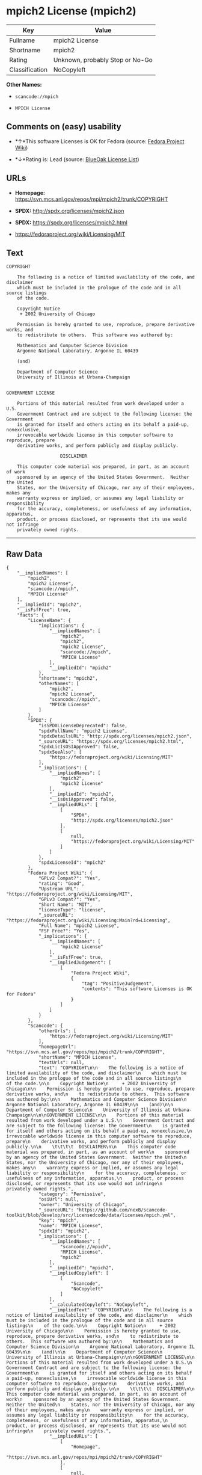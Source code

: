 * mpich2 License (mpich2)

| Key              | Value                             |
|------------------+-----------------------------------|
| Fullname         | mpich2 License                    |
| Shortname        | mpich2                            |
| Rating           | Unknown, probably Stop or No-Go   |
| Classification   | NoCopyleft                        |

*Other Names:*

- =scancode://mpich=

- =MPICH License=

** Comments on (easy) usability

- *↑*This software Licenses is OK for Fedora (source:
  [[https://fedoraproject.org/wiki/Licensing:Main?rd=Licensing][Fedora
  Project Wiki]])

- *↓*Rating is: Lead (source: [[https://blueoakcouncil.org/list][BlueOak
  License List]])

** URLs

- *Homepage:* https://svn.mcs.anl.gov/repos/mpi/mpich2/trunk/COPYRIGHT

- *SPDX:* http://spdx.org/licenses/mpich2.json

- *SPDX:* https://spdx.org/licenses/mpich2.html

- https://fedoraproject.org/wiki/Licensing/MIT

** Text

#+BEGIN_EXAMPLE
  COPYRIGHT

      The following is a notice of limited availability of the code, and disclaimer
      which must be included in the prologue of the code and in all source listings
      of the code.

      Copyright Notice
       + 2002 University of Chicago

      Permission is hereby granted to use, reproduce, prepare derivative works, and
      to redistribute to others.  This software was authored by:

      Mathematics and Computer Science Division
      Argonne National Laboratory, Argonne IL 60439

      (and)

      Department of Computer Science
      University of Illinois at Urbana-Champaign


  GOVERNMENT LICENSE

      Portions of this material resulted from work developed under a U.S.
      Government Contract and are subject to the following license: the Government
      is granted for itself and others acting on its behalf a paid-up, nonexclusive,
      irrevocable worldwide license in this computer software to reproduce, prepare
      derivative works, and perform publicly and display publicly.

      				  DISCLAIMER

      This computer code material was prepared, in part, as an account of work
      sponsored by an agency of the United States Government.  Neither the United
      States, nor the University of Chicago, nor any of their employees, makes any
      warranty express or implied, or assumes any legal liability or responsibility
      for the accuracy, completeness, or usefulness of any information, apparatus,
      product, or process disclosed, or represents that its use would not infringe
      privately owned rights.
#+END_EXAMPLE

--------------

** Raw Data

#+BEGIN_EXAMPLE
  {
      "__impliedNames": [
          "mpich2",
          "mpich2 License",
          "scancode://mpich",
          "MPICH License"
      ],
      "__impliedId": "mpich2",
      "__isFsfFree": true,
      "facts": {
          "LicenseName": {
              "implications": {
                  "__impliedNames": [
                      "mpich2",
                      "mpich2",
                      "mpich2 License",
                      "scancode://mpich",
                      "MPICH License"
                  ],
                  "__impliedId": "mpich2"
              },
              "shortname": "mpich2",
              "otherNames": [
                  "mpich2",
                  "mpich2 License",
                  "scancode://mpich",
                  "MPICH License"
              ]
          },
          "SPDX": {
              "isSPDXLicenseDeprecated": false,
              "spdxFullName": "mpich2 License",
              "spdxDetailsURL": "http://spdx.org/licenses/mpich2.json",
              "_sourceURL": "https://spdx.org/licenses/mpich2.html",
              "spdxLicIsOSIApproved": false,
              "spdxSeeAlso": [
                  "https://fedoraproject.org/wiki/Licensing/MIT"
              ],
              "_implications": {
                  "__impliedNames": [
                      "mpich2",
                      "mpich2 License"
                  ],
                  "__impliedId": "mpich2",
                  "__isOsiApproved": false,
                  "__impliedURLs": [
                      [
                          "SPDX",
                          "http://spdx.org/licenses/mpich2.json"
                      ],
                      [
                          null,
                          "https://fedoraproject.org/wiki/Licensing/MIT"
                      ]
                  ]
              },
              "spdxLicenseId": "mpich2"
          },
          "Fedora Project Wiki": {
              "GPLv2 Compat?": "Yes",
              "rating": "Good",
              "Upstream URL": "https://fedoraproject.org/wiki/Licensing/MIT",
              "GPLv3 Compat?": "Yes",
              "Short Name": "MIT",
              "licenseType": "license",
              "_sourceURL": "https://fedoraproject.org/wiki/Licensing:Main?rd=Licensing",
              "Full Name": "mpich2 License",
              "FSF Free?": "Yes",
              "_implications": {
                  "__impliedNames": [
                      "mpich2 License"
                  ],
                  "__isFsfFree": true,
                  "__impliedJudgement": [
                      [
                          "Fedora Project Wiki",
                          {
                              "tag": "PositiveJudgement",
                              "contents": "This software Licenses is OK for Fedora"
                          }
                      ]
                  ]
              }
          },
          "Scancode": {
              "otherUrls": [
                  "https://fedoraproject.org/wiki/Licensing/MIT"
              ],
              "homepageUrl": "https://svn.mcs.anl.gov/repos/mpi/mpich2/trunk/COPYRIGHT",
              "shortName": "MPICH License",
              "textUrls": null,
              "text": "COPYRIGHT\n\n    The following is a notice of limited availability of the code, and disclaimer\n    which must be included in the prologue of the code and in all source listings\n    of the code.\n\n    Copyright Notice\n     + 2002 University of Chicago\n\n    Permission is hereby granted to use, reproduce, prepare derivative works, and\n    to redistribute to others.  This software was authored by:\n\n    Mathematics and Computer Science Division\n    Argonne National Laboratory, Argonne IL 60439\n\n    (and)\n\n    Department of Computer Science\n    University of Illinois at Urbana-Champaign\n\n\nGOVERNMENT LICENSE\n\n    Portions of this material resulted from work developed under a U.S.\n    Government Contract and are subject to the following license: the Government\n    is granted for itself and others acting on its behalf a paid-up, nonexclusive,\n    irrevocable worldwide license in this computer software to reproduce, prepare\n    derivative works, and perform publicly and display publicly.\n\n    \t\t\t\t  DISCLAIMER\n\n    This computer code material was prepared, in part, as an account of work\n    sponsored by an agency of the United States Government.  Neither the United\n    States, nor the University of Chicago, nor any of their employees, makes any\n    warranty express or implied, or assumes any legal liability or responsibility\n    for the accuracy, completeness, or usefulness of any information, apparatus,\n    product, or process disclosed, or represents that its use would not infringe\n    privately owned rights.",
              "category": "Permissive",
              "osiUrl": null,
              "owner": "University of Chicago",
              "_sourceURL": "https://github.com/nexB/scancode-toolkit/blob/develop/src/licensedcode/data/licenses/mpich.yml",
              "key": "mpich",
              "name": "MPICH License",
              "spdxId": "mpich2",
              "_implications": {
                  "__impliedNames": [
                      "scancode://mpich",
                      "MPICH License",
                      "mpich2"
                  ],
                  "__impliedId": "mpich2",
                  "__impliedCopyleft": [
                      [
                          "Scancode",
                          "NoCopyleft"
                      ]
                  ],
                  "__calculatedCopyleft": "NoCopyleft",
                  "__impliedText": "COPYRIGHT\n\n    The following is a notice of limited availability of the code, and disclaimer\n    which must be included in the prologue of the code and in all source listings\n    of the code.\n\n    Copyright Notice\n     + 2002 University of Chicago\n\n    Permission is hereby granted to use, reproduce, prepare derivative works, and\n    to redistribute to others.  This software was authored by:\n\n    Mathematics and Computer Science Division\n    Argonne National Laboratory, Argonne IL 60439\n\n    (and)\n\n    Department of Computer Science\n    University of Illinois at Urbana-Champaign\n\n\nGOVERNMENT LICENSE\n\n    Portions of this material resulted from work developed under a U.S.\n    Government Contract and are subject to the following license: the Government\n    is granted for itself and others acting on its behalf a paid-up, nonexclusive,\n    irrevocable worldwide license in this computer software to reproduce, prepare\n    derivative works, and perform publicly and display publicly.\n\n    \t\t\t\t  DISCLAIMER\n\n    This computer code material was prepared, in part, as an account of work\n    sponsored by an agency of the United States Government.  Neither the United\n    States, nor the University of Chicago, nor any of their employees, makes any\n    warranty express or implied, or assumes any legal liability or responsibility\n    for the accuracy, completeness, or usefulness of any information, apparatus,\n    product, or process disclosed, or represents that its use would not infringe\n    privately owned rights.",
                  "__impliedURLs": [
                      [
                          "Homepage",
                          "https://svn.mcs.anl.gov/repos/mpi/mpich2/trunk/COPYRIGHT"
                      ],
                      [
                          null,
                          "https://fedoraproject.org/wiki/Licensing/MIT"
                      ]
                  ]
              }
          },
          "BlueOak License List": {
              "BlueOakRating": "Lead",
              "url": "https://spdx.org/licenses/mpich2.html",
              "isPermissive": true,
              "_sourceURL": "https://blueoakcouncil.org/list",
              "name": "mpich2 License",
              "id": "mpich2",
              "_implications": {
                  "__impliedNames": [
                      "mpich2"
                  ],
                  "__impliedJudgement": [
                      [
                          "BlueOak License List",
                          {
                              "tag": "NegativeJudgement",
                              "contents": "Rating is: Lead"
                          }
                      ]
                  ],
                  "__impliedCopyleft": [
                      [
                          "BlueOak License List",
                          "NoCopyleft"
                      ]
                  ],
                  "__calculatedCopyleft": "NoCopyleft",
                  "__impliedURLs": [
                      [
                          "SPDX",
                          "https://spdx.org/licenses/mpich2.html"
                      ]
                  ]
              }
          }
      },
      "__impliedJudgement": [
          [
              "BlueOak License List",
              {
                  "tag": "NegativeJudgement",
                  "contents": "Rating is: Lead"
              }
          ],
          [
              "Fedora Project Wiki",
              {
                  "tag": "PositiveJudgement",
                  "contents": "This software Licenses is OK for Fedora"
              }
          ]
      ],
      "__impliedCopyleft": [
          [
              "BlueOak License List",
              "NoCopyleft"
          ],
          [
              "Scancode",
              "NoCopyleft"
          ]
      ],
      "__calculatedCopyleft": "NoCopyleft",
      "__isOsiApproved": false,
      "__impliedText": "COPYRIGHT\n\n    The following is a notice of limited availability of the code, and disclaimer\n    which must be included in the prologue of the code and in all source listings\n    of the code.\n\n    Copyright Notice\n     + 2002 University of Chicago\n\n    Permission is hereby granted to use, reproduce, prepare derivative works, and\n    to redistribute to others.  This software was authored by:\n\n    Mathematics and Computer Science Division\n    Argonne National Laboratory, Argonne IL 60439\n\n    (and)\n\n    Department of Computer Science\n    University of Illinois at Urbana-Champaign\n\n\nGOVERNMENT LICENSE\n\n    Portions of this material resulted from work developed under a U.S.\n    Government Contract and are subject to the following license: the Government\n    is granted for itself and others acting on its behalf a paid-up, nonexclusive,\n    irrevocable worldwide license in this computer software to reproduce, prepare\n    derivative works, and perform publicly and display publicly.\n\n    \t\t\t\t  DISCLAIMER\n\n    This computer code material was prepared, in part, as an account of work\n    sponsored by an agency of the United States Government.  Neither the United\n    States, nor the University of Chicago, nor any of their employees, makes any\n    warranty express or implied, or assumes any legal liability or responsibility\n    for the accuracy, completeness, or usefulness of any information, apparatus,\n    product, or process disclosed, or represents that its use would not infringe\n    privately owned rights.",
      "__impliedURLs": [
          [
              "SPDX",
              "http://spdx.org/licenses/mpich2.json"
          ],
          [
              null,
              "https://fedoraproject.org/wiki/Licensing/MIT"
          ],
          [
              "SPDX",
              "https://spdx.org/licenses/mpich2.html"
          ],
          [
              "Homepage",
              "https://svn.mcs.anl.gov/repos/mpi/mpich2/trunk/COPYRIGHT"
          ]
      ]
  }
#+END_EXAMPLE